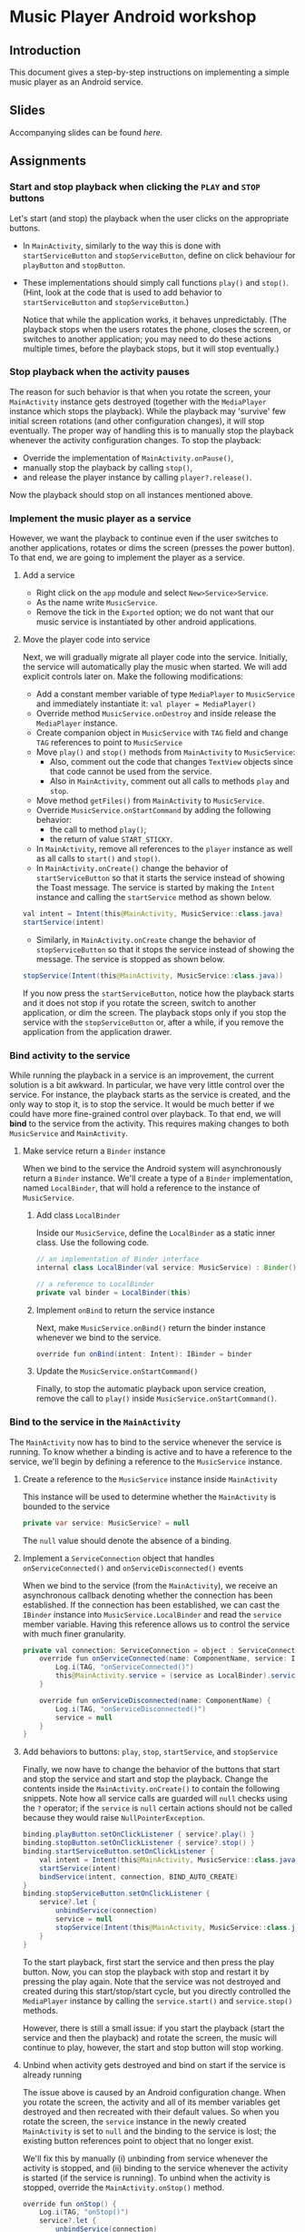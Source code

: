 #+OPTIONS: broken-links:t
* Music Player Android workshop
** Introduction 
This document gives a step-by-step instructions on implementing a simple music player as an Android service.
** Slides
Accompanying slides can be found [[slides/AndroidKotlin.pdf][here.]]

** Assignments
*** Start and stop playback when clicking the =PLAY= and =STOP= buttons
Let's start (and stop) the playback when the user clicks on the appropriate buttons.

  - In =MainActivity=, similarly to the way this is done with =startServiceButton= and =stopServiceButton=, define on click behaviour for =playButton= and =stopButton=.
  - These implementations should simply call functions =play()= and =stop()=. (Hint, look at the code that is used to add behavior to =startServiceButton= and =stopServiceButton=.)

    Notice that while the application works, it behaves unpredictably. (The playback stops when the users rotates the phone, closes the screen, or switches to another application; you may need to do these actions multiple times, before the playback stops, but it will stop eventually.)

*** Stop playback when the activity pauses
The reason for such behavior is that when you rotate the screen, your =MainActivity= instance gets destroyed (together with the =MediaPlayer= instance which stops the playback). While the playback may 'survive' few initial screen rotations (and other configuration changes), it will stop eventually. The proper way of handling this is to manually stop the playback whenever the activity configuration changes. To stop the playback:

  - Override the implementation of =MainActivity.onPause()=,
  - manually stop the playback by calling =stop()=,
  - and release the player instance by calling =player?.release()=.

Now the playback should stop on all instances mentioned above.

*** Implement the music player as a service
However, we want the playback to continue even if the user switches to another applications, rotates or dims the screen (presses the power button). To that end, we are going to implement the player as a service.
**** Add a service
- Right click on the =app= module and select =New>Service>Service=.
- As the name write =MusicService=.
- Remove the tick in the =Exported= option; we do not want that our music service is instantiated by other android applications.
**** Move the player code into service
Next, we will gradually migrate all player code into the service. Initially, the service will automatically play the music when started. We will add explicit controls later on. Make the following modifications:

- Add a constant member variable of type =MediaPlayer= to =MusicService= and immediately instantiate it: =val player = MediaPlayer()=
- Override method =MusicService.onDestroy= and inside release the =MediaPlayer= instance.
- Create companion object in =MusicService= with =TAG= field and change =TAG= references to point to =MusicService=
- Move =play()= and =stop()= methods from =MainActivity= to =MusicService=:
  - Also, comment out the code that changes =TextView= objects since that code cannot be used from the service.
  - Also in =MainActivity=, comment out all calls to methods =play= and =stop=.
- Move method =getFiles()= from =MainActivity= to =MusicService=.
- Override =MusicService.onStartCommand= by adding the following behavior:
  - the call to method =play()=;
  - the return of value =START_STICKY=.
- In =MainActivity=, remove all references to the =player= instance as well as all calls to =start()= and =stop()=.
- In =MainActivity.onCreate()= change the behavior of =startServiceButton= so that it starts the service instead of showing the Toast message. The service is started by making the =Intent= instance and calling the =startService= method as shown below.
#+BEGIN_SRC java
val intent = Intent(this@MainActivity, MusicService::class.java)
startService(intent)
#+END_SRC
- Similarly, in =MainActivity.onCreate= change the behavior of =stopServiceButton= so that it stops the service instead of showing the message. The service is stopped as shown below.
#+BEGIN_SRC java
stopService(Intent(this@MainActivity, MusicService::class.java))
#+END_SRC

If you now press the =startServiceButton=, notice how the playback starts and it does not stop if you rotate the screen, switch to another application, or dim the screen. The playback stops only if you stop the service with the =stopServiceButton= or, after a while, if you remove the application from the application drawer.
*** Bind activity to the service
While running the playback in a service is an improvement, the current solution is a bit awkward. In particular, we have very little control over the service. For instance, the playback starts as the service is created, and the only way to stop it, is to stop the service. It would be much better if we could have more fine-grained control over playback. To that end, we will *bind* to the service from the activity. This requires making changes to both =MusicService= and =MainActivity=.
**** Make service return a =Binder= instance
When we bind to the service the Android system will asynchronously return a =Binder= instance. We'll create a type of a =Binder= implementation, named =LocalBinder=, that will hold a reference to the instance of =MusicService=.
***** Add class =LocalBinder=
Inside our =MusicService=, define the =LocalBinder= as a static inner class. Use the following code.
#+BEGIN_SRC java
// an implementation of Binder interface
internal class LocalBinder(val service: MusicService) : Binder()

// a reference to LocalBinder
private val binder = LocalBinder(this)
#+END_SRC
***** Implement =onBind= to return the service instance
Next, make =MusicService.onBind()= return the binder instance whenever we bind to the service.
#+BEGIN_SRC java
override fun onBind(intent: Intent): IBinder = binder
#+END_SRC
***** Update the =MusicService.onStartCommand()=
Finally, to stop the automatic playback upon service creation, remove the call to =play()= inside =MusicService.onStartCommand()=.
*** Bind to the service in the =MainActivity=
The =MainActivity= now has to bind to the service whenever the service is running. To know whether a binding is active and to have a reference to the service, we'll begin by defining a reference to the =MusicService= instance.
**** Create a reference to the =MusicService= instance inside =MainActivity=
This instance will be used to determine whether the =MainActivity= is bounded to the service
#+BEGIN_SRC java
private var service: MusicService? = null
#+END_SRC
The =null= value should denote the absence of a binding.
**** Implement a =ServiceConnection= object that handles =onServiceConnected()= and =onServiceDisconnected()= events
When we bind to the service (from the =MainActivity=), we receive an asynchronous callback denoting whether the connection has been established. If the connection has been established, we can cast the =IBinder= instance into =MusicService.LocalBinder= and read the =service= member variable. Having this reference allows us to control the service with much finer granularity.
#+BEGIN_SRC java
private val connection: ServiceConnection = object : ServiceConnection {
    override fun onServiceConnected(name: ComponentName, service: IBinder) {
        Log.i(TAG, "onServiceConnected()")
        this@MainActivity.service = (service as LocalBinder).service
    }

    override fun onServiceDisconnected(name: ComponentName) {
        Log.i(TAG, "onServiceDisconnected()")
        service = null
    }
}
#+END_SRC
**** Add behaviors to buttons: =play=, =stop=, =startService=, and =stopService=
Finally, we now have to change the behavior of the buttons that start and stop the service and start and stop the playback. Change the contents inside the =MainActivity.onCreate()= to contain the following snippets. Note how all service calls are guarded will =null= checks using the =?= operator; if the =service= is =null= certain actions should not be called because they would raise =NullPointerException=.
#+BEGIN_SRC java
binding.playButton.setOnClickListener { service?.play() }
binding.stopButton.setOnClickListener { service?.stop() }
binding.startServiceButton.setOnClickListener {
    val intent = Intent(this@MainActivity, MusicService::class.java)
    startService(intent)
    bindService(intent, connection, BIND_AUTO_CREATE)
}
binding.stopServiceButton.setOnClickListener {
    service?.let {
        unbindService(connection)
        service = null
        stopService(Intent(this@MainActivity, MusicService::class.java))
    }
}
#+END_SRC
To the start playback, first start the service and then press the play button. Now, you can stop the playback with stop and restart it by pressing the play again. Note that the service was not destroyed and created during this start/stop/start cycle, but you directly controlled the =MediaPlayer= instance by calling the =service.start()= and =service.stop()= methods.

However, there is still a small issue: if you start the playback (start the service and then the playback) and rotate the screen, the music will continue to play, however, the start and stop button will stop working. 

**** Unbind when activity gets destroyed and bind on start if the service is already running
The issue above is caused by an Android configuration change. When you rotate the screen, the activity and all of its member variables get destroyed and then recreated with their default values. So when you rotate the screen, the =service= instance in the newly created =MainActivity= is set to =null= and the binding to the service is lost; the existing button references point to object that no longer exist.

We'll fix this by manually (i) unbinding from service whenever the activity is stopped, and (ii) binding to the service whenever the activity is started (if the service is running). To unbind when the activity is stopped, override the =MainActivity.onStop()= method.
#+BEGIN_SRC java
override fun onStop() {
    Log.i(TAG, "onStop()")
    service?.let {
        unbindService(connection)
        service = null
    }
    super.onStop()
}
#+END_SRC

To bind to the service when the activity is started, override the =MainActivity.onStart()= and bind to the service, but only if the service is running. To find out whether the =MusicService= is running, use the method given below.
#+BEGIN_SRC java
override fun onStart() {
    super.onStart()
    Log.i(TAG, "onStart()")
    if (isServiceRunning()) {
        bindService(
            Intent(this@MainActivity, MusicService::class.java),
            connection,
            BIND_AUTO_CREATE
        )
    }
}

/** Returns true iff the MusicService service is running */
@Suppress("DEPRECATION")
private fun isServiceRunning(): Boolean =
    (getSystemService(Context.ACTIVITY_SERVICE) as ActivityManager)
        .getRunningServices(Int.MAX_VALUE)
        .any { it.service.className == MusicService::class.java.canonicalName }
#+END_SRC

Doing this fixes the broken start and play buttons.

At this stage, we are only missing the communication between the service and the activity. Right now we can control the service from the activity (by calling the methods on the =service= instance), but there are cases when the service needs to send a message to the activity on itself. For instance, to tell the name of the song that is playing, or to signal how far the current song has been played.
*** Send the name of the song with a local broadcast
One way of sending messages between Android components is to use [[https://developer.android.com/guide/components/broadcasts.html][broadcasts.]] Since in our case all components are part of the same application, we shall use local broadcasts.
**** Set up a variable that holds the name of the song in service
First, we'll set-up a member variable inside =MusicService= that will hold the name of the song that is being played.
#+BEGIN_SRC java
// holds the name of the song currently being played
var song = ""
#+END_SRC
Then, change the implementations of =MusicService.play()= and =MusicService.stop()= to set the value of this member variable appropriately.

Inside =MusicService.play()= simply add line =song = this= after =it.start()=.

At the end of =MusicService.stop()= add line =this.song = " "= after =it.reset()=.
**** Set up a =LocalBroadcastReceiver= to send a message whenever a playback starts
Now, whenever the playback starts (or stops) we shall broadcast the name of the song with the help of a local broadcast. Let's define a helper method that sends a local broadcast message.
#+BEGIN_SRC java
private fun broadcastSongName() {
    val intent = Intent("mplayer") // mplayer is the name of the broadcast
    intent.putExtra("song", song) // song name is added as the parameter
    LocalBroadcastManager.getInstance(this).sendBroadcast(intent) // the broadcast is sent
}
#+END_SRC

To send a local broadcast when the song starts or stops, call the method above at the end of the =MusicService.play()= and =MusicService.stop()=:
#+BEGIN_SRC java
broadcastSongName()
#+END_SRC
**** Subscribe (and unsubscribe) to broadcasts in =MainActivity=
Finally, we have to subscribe to these broadcasts in =MainActivity=. But first we have to define what happens when a broadcast is received. We do this by implementing a =BroadcastReceiver=. Ad the following code inside the =MainActivity=.
#+BEGIN_SRC java
private val receiver: BroadcastReceiver = object : BroadcastReceiver() {
    override fun onReceive(context: Context?, intent: Intent?) {
        binding.musicInfoTextView.text = intent?.getStringExtra("song")
    }
}
#+END_SRC
This code simply reads the =song= parameter from the =Intent= that came with the local broadcast and writes its value to the =musicInfoTextView=.

To avoid memory leaks we should be subscribed to broadcasts only when the activity is active. So it makes sense to subscribe in =MainActivity.onStart()= and unsubscribe in =MainActivity.onStop()=.
#+BEGIN_SRC java
override fun onStart() {
    super.onStart()
    Log.i(TAG, "onStart()")
    if (isServiceRunning()) {
        bindService(
            Intent(this@MainActivity, MusicService::class.java),
            connection,
            BIND_AUTO_CREATE
        )
    }
    LocalBroadcastManager.getInstance(this).registerReceiver(receiver, IntentFilter("mplayer"))
}
#+END_SRC
Note that the parameter to the =IntentFilter= is the same string which is used in =MusicService= when sending the broadcast. And to unsubscribe when the activity is stopped, make the =MainActivity.onStop()= contain the following code.
#+BEGIN_SRC java
override fun onStop() {
    Log.i(TAG, "onStop()")
    service?.let {
        unbindService(connection)
        service = null
    }
    LocalBroadcastManager.getInstance(this).unregisterReceiver(receiver)
    super.onStop()
}
#+END_SRC

Notice that now whenever you start the playback, the name of the song is displayed in the =TextView= in the middle of the screen. When the playback is stopped, the song name disappears.

However, there are a few bugs left. For instance, if you start the playback and rotate the screen, the song name goes away. Or if you start the playback and terminate the service directly by pressing the stop service button, the song name remains.

To fix the first issue, we have to ensure that when the UI is redrawn (e.g. after an Activity is recreated after a rotation), we get the song name directly from the service. Put the follwing line in =onServiceConnected= :
#+BEGIN_SRC java
binding.musicInfoTextView.text = this@MainActivity.service?.song
#+END_SRC

To fix the second issue, we have to manually clear the song name once the service is stopped. The following code should go at the end of the =stopServiceButton= onClick callback:
#+BEGIN_SRC java
binding.musicInfoTextView.text = ""
#+END_SRC

*** Display playback progress
Next to the track title, we want to show the progress of the playback in minutes and seconds. A TextView =songProgressTextView= is already present in the layout, yet is, by default, hidden. Go to the layout and delete the line setting =android:visibility= to "invisible" from the view.

The =MediaPlayer= object has a property =currentPosition= which gives us the progress time in milliseconds. We will update =songProgressTextView= every second, to reflect the actual time that has passed since the song started playing. For repeated tasks that are executed with a short period and do not need to be executed when the app is in the background, a =Handler= + =Runnable= is an appropriate solution. The =Runnable= will define a task we want to execute, while the =Handler= will ensure the task is exectued with a given periodicity.

In =MainActivity= we first define a member variable =handler=:
#+BEGIN_SRC java
private val handler = android.os.Handler(Looper.getMainLooper())
#+END_SRC

Then, we will instantiate an object that implements =Runnable=, queries the current playback position, and shows the results in =songProgressTextView=:
#+BEGIN_SRC java
private val updateTimeRunnable = object : Runnable {
  override fun run() {
    service?.player?.let {
      if (it.isPlaying) {
        val elapsed = it.currentPosition / 1000
        val minutes = elapsed / 60
        val seconds = elapsed % 60
        binding.songProgressTextView.text = String.format(Locale.getDefault(), "%02d:%02d", minutes, seconds)
      }
    }
    handler.postDelayed(this, 1000)
  }
}
#+END_SRC

This has to be executed every second when the UI is shown to the user and =MainActivity= is bound to =MusicService=. Thus, in =onServiceConnected= add:
#+BEGIN_SRC java
handler.post(updateTimeRunnable)
#+END_SRC

Finally, we should stop updating the UI when we unbind from the service. We unbind from the service in =onStop= and in =stopServiceButton.setOnClickListener=. Add the following line to these two:
#+BEGIN_SRC java
handler.removeCallbacks(updateTimeRunnable)
#+END_SRC
In addition, set the =songProgressTextView.text= to "00:00" in =stopServiceButton.setOnClickListener=.

*** Convert Service to Foreground Service
Our service is now playing music even if the app is not actively used by the user. However, there are two issues with the current implementation. First, any background service can be killed the OS at an arbitrary time to preserve the device's resources. Second, once the app is not actively used, the user does not have readily available information on which app is playing the music, which song is being played, etc. To fix this, we will convert our service to a foreground service. Such services in Android are used for long-running tasks and are less likely to be killed by the OS. In addition, such services should show a notification in a notification bar, thus the user is well aware of which services are running.

First, change the service starting code in =MainActivity= to:
#+BEGIN_SRC java
startForegroundService
#+END_SRC

We will now define the notification that will be shown when the service is playing music. For this we first have to create the notification channel. In =MusicService= add the following code:
#+BEGIN_SRC java
private fun createNotificationChannel() {
  if (android.os.Build.VERSION.SDK_INT >= android.os.Build.VERSION_CODES.O) {
    val channel = NotificationChannel(
      "music_channel",
      "Music Playback",
      NotificationManager.IMPORTANCE_LOW
      )
    val manager = getSystemService(NotificationManager::class.java)
    manager?.createNotificationChannel(channel)
  }
}
#+END_SRC

Next, create another method in =MusicService= that will actually move the service to the foreground and show the notification in the notification bar:
#+BEGIN_SRC java
private fun startForegroundService() {
  createNotificationChannel()

  val intent = Intent(this, MainActivity::class.java)
  val pendingIntent = PendingIntent.getActivity(this, 0, intent, PendingIntent.FLAG_IMMUTABLE)

  val notification = NotificationCompat.Builder(this, "music_channel")
    .setContentTitle("Music Player")
    .setContentText("Playing: $song")
    .setSmallIcon(android.R.drawable.ic_media_play)
    .setPriority(NotificationCompat.PRIORITY_LOW)
    .setContentIntent(pendingIntent)
    .build()

  startForeground(1, notification)
}
#+END_SRC

When to call this method? One appropriate moment could be when a song starts playing. Thus, put =startForegroundService()= at the end of =getFiles().random().apply { }=.

Finally, we need to modify =AndroidManifest.xml= to refelect the fact that our service will be a foreground service. Add =android:foregroundServiceType= property to =<service>= tag in the manifest. Set it to the right type (note: types can be found at [[https://developer.android.com/develop/background-work/services/fgs/service-types]]), which in our case is =mediaPlayback=. In addition, the manifest should list the following permissions that your app needs =android.permission.FOREGROUND_SERVICE=, =android.permission.FOREGROUND_SERVICE_MEDIA_PLAYBACK=, and =android.permission.POST_NOTIFICATIONS=.

That's it - before testing your code, don't forget to handle permission asking for =android.permission.POST_NOTIFICATIONS=!

** Attribution
All MP3 songs used in this project were obtained from [[https://www.bensound.com/royalty-free-music][bensound.com]] under creative commons license.

This content is based on the assignment originally developed by David Jelenc and Veljko Pejovic for the Tetramax Android Programming workshop held in Ljubljana, Slovenia in April 2021.

